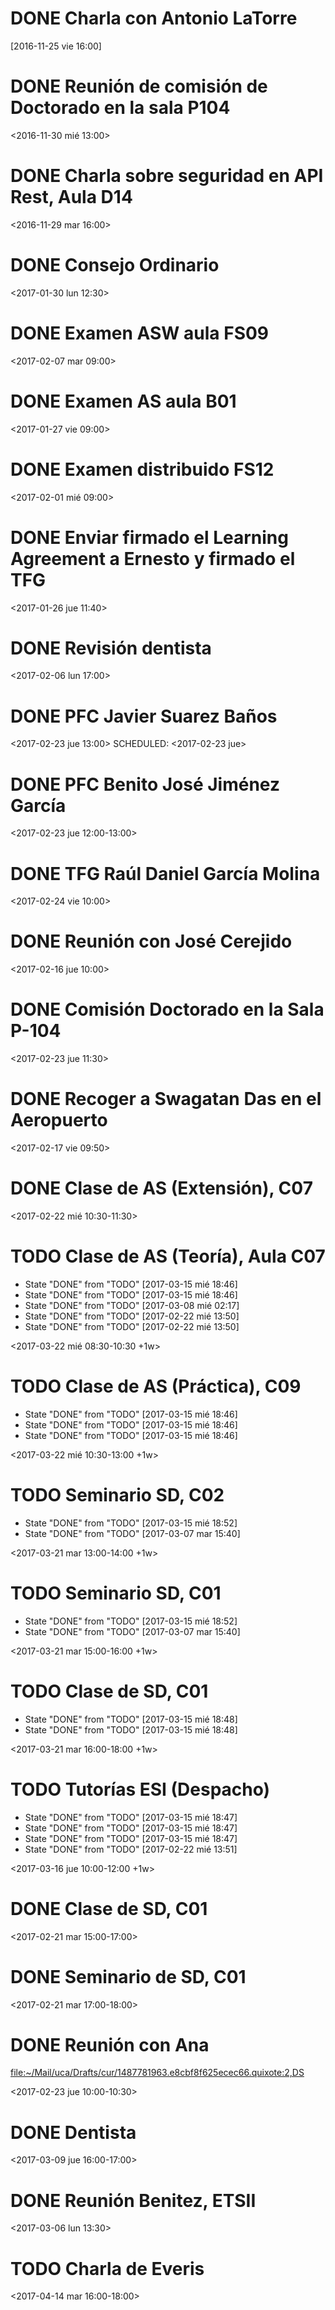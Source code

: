 
* DONE Charla con Antonio LaTorre
  CLOSED: [2016-12-05 lun 15:37] DEADLINE: <2016-11-26 sáb 16:00> SCHEDULED: <2016-11-25 vie 16:00>
  :PROPERTIES:
  :ID:       781bc5b9-e0d3-44ab-8dc0-8c9c42349439
  :END:

[2016-11-25 vie 16:00]


* DONE Reunión de comisión de Doctorado en la sala P104
  CLOSED: [2016-12-05 lun 15:37] SCHEDULED: <2016-11-30 mié 13:00>
  :PROPERTIES:
  :ID:       9945cc93-9adc-465d-93af-92e136cf643f
  :END:

<2016-11-30 mié 13:00>

* DONE Charla sobre seguridad en API Rest, Aula D14
  CLOSED: [2016-12-05 lun 15:37] SCHEDULED: <2016-11-29 mar 16:00>
  :PROPERTIES:
  :ID:       728bf3f9-e301-4b0d-8100-d68bc07e5426
  :END:

<2016-11-29 mar 16:00>
* DONE Consejo Ordinario 
  CLOSED: [2017-02-22 mié 13:50] SCHEDULED: <2017-01-30 lun 12:30>
  :PROPERTIES:
  :ID:       dc7ed4b3-1636-4bad-9511-9802b0fe20df
  :END:
  
<2017-01-30 lun 12:30>

* DONE Examen ASW aula FS09
  CLOSED: [2017-02-16 jue 11:47] DEADLINE: <2017-02-07 mar> SCHEDULED: <2017-02-07 mar 09:00-13:00>
  :PROPERTIES:
  :ID:       2865f8ce-ce65-42e5-9cf8-74a3714cfd42
  :END:

<2017-02-07 mar 09:00>

* DONE Examen AS aula B01
  CLOSED: [2017-02-01 mié 08:46] DEADLINE: <2017-01-27 vie 09:00> SCHEDULED: <2017-01-27 vie 09:00>
  :PROPERTIES:
  :ID:       54427214-5692-48f0-b588-e151ff2ceb6a
  :END:

<2017-01-27 vie 09:00>

* DONE Examen distribuido FS12
  CLOSED: [2017-02-22 mié 13:50] DEADLINE: <2017-02-01 mié 09:00> SCHEDULED: <2017-02-01 mié 09:00>
  :PROPERTIES:
  :ID:       e1f5d179-155d-435e-b131-3ce8473bf55a
  :END:

<2017-02-01 mié 09:00>
* DONE Enviar firmado el Learning Agreement a Ernesto y firmado el TFG
  CLOSED: [2017-02-16 jue 11:47] SCHEDULED: <2017-01-26 jue 11:40>
  :PROPERTIES:
  :ID:       1def5b9f-9a85-4057-9651-84a83ab46d29
  :END:

<2017-01-26 jue 11:40> 
* DONE Revisión dentista
  CLOSED: [2017-02-16 jue 11:47] SCHEDULED: <2017-02-06 lun 17:00>
  :PROPERTIES:
  :ID:       54131cc6-09e6-486f-9c9c-4dfa39404902
  :END:
  
<2017-02-06 lun 17:00>
* DONE PFC Javier Suarez Baños
  CLOSED: [2017-03-15 mié 18:46] SCHEDULED: <2017-02-23 jue 13:00>
  :PROPERTIES:
  :ID:       98f1ac74-8fe9-446a-b549-4e6d8adc4e08
  :END:

<2017-02-23 jue 13:00>
  SCHEDULED: <2017-02-23 jue>
* DONE PFC Benito José Jiménez García
  CLOSED: [2017-03-15 mié 18:47] SCHEDULED: <2017-02-23 jue 12:00-13:00>
  :PROPERTIES:
  :ID:       55044324-adea-4d77-b9e8-559f605a5ae0
  :END:
 
<2017-02-23 jue 12:00-13:00>
* DONE TFG Raúl Daniel García Molina
  CLOSED: [2017-03-15 mié 18:47] SCHEDULED: <2017-02-24 vie 10:00-11:00>
  :PROPERTIES:
  :ID:       c521a87b-bae3-42ae-9017-e1f2bd37ca3a
  :END:
  

<2017-02-24 vie 10:00>
* DONE Reunión con José Cerejido
  CLOSED: [2017-02-16 jue 11:48] SCHEDULED: <2017-02-16 jue 10:00>
  :PROPERTIES:
  :ID:       aa6f9aeb-78b6-40d2-af18-884facbfbb97
  :END:
  
<2017-02-16 jue 10:00>
* DONE Comisión Doctorado en la Sala P-104
  CLOSED: [2017-03-15 mié 18:48] SCHEDULED: <2017-02-23 jue 11:30>
  :PROPERTIES:
  :ID:       8c10df6c-b8c3-409e-9124-ed36fd6cdf60
  :END:
<2017-02-23 jue 11:30>
* DONE Recoger a Swagatan Das en el Aeropuerto
  CLOSED: [2017-02-22 mié 13:51] SCHEDULED: <2017-02-17 vie 09:50>
  :PROPERTIES:
  :ID:       d4c76752-4313-4d67-aadf-ab3d97538f03
  :END:
  
<2017-02-17 vie 09:50>
* DONE Clase de AS (Extensión), C07
  CLOSED: [2017-03-15 mié 18:46] SCHEDULED: <2017-02-22 mié 10:30-11:30>
  :PROPERTIES:
  :ID:       52a74b0c-ab89-4b1c-bde5-49c704ceba56
  :END:
  
<2017-02-22 mié 10:30-11:30>
* TODO Clase de AS (Teoría), Aula C07
  SCHEDULED: <2017-03-22 mié 08:30-10:30 +1w>
  :PROPERTIES:
  :ID:       ace04123-0a65-4dbb-ad16-cc9b761d2365
  :LAST_REPEAT: [2017-03-15 mié 18:46]
  :END:
 
  - State "DONE"       from "TODO"       [2017-03-15 mié 18:46]
  - State "DONE"       from "TODO"       [2017-03-15 mié 18:46]
  - State "DONE"       from "TODO"       [2017-03-08 mié 02:17]
  - State "DONE"       from "TODO"       [2017-02-22 mié 13:50]
  - State "DONE"       from "TODO"       [2017-02-22 mié 13:50]
<2017-03-22 mié 08:30-10:30 +1w>
* TODO Clase de AS (Práctica), C09
  SCHEDULED: <2017-03-22 mié 10:30-13:00 +1w>
  :PROPERTIES:
  :ID:       613be7cb-3f92-429c-b113-767670faab70
  :LAST_REPEAT: [2017-03-15 mié 18:46]
  :END:
 
  - State "DONE"       from "TODO"       [2017-03-15 mié 18:46]
  - State "DONE"       from "TODO"       [2017-03-15 mié 18:46]
  - State "DONE"       from "TODO"       [2017-03-15 mié 18:46]
<2017-03-22 mié 10:30-13:00 +1w>

* TODO Seminario SD, C02
  SCHEDULED: <2017-03-21 mar 13:00-14:00 +1w>
  :PROPERTIES:
  :ID:       0dda0967-bd61-4379-b2e1-704d51d1cb92
  :LAST_REPEAT: [2017-03-15 mié 18:52]
  :END:
  - State "DONE"       from "TODO"       [2017-03-15 mié 18:52]
  - State "DONE"       from "TODO"       [2017-03-07 mar 15:40]
<2017-03-21 mar 13:00-14:00 +1w>

* TODO Seminario SD, C01
  SCHEDULED: <2017-03-21 mar 15:00-16:00 +1w>
  :PROPERTIES:
  :ID:       9b7b5945-f7d3-4cc7-a7d1-7c2599b03a2c
  :LAST_REPEAT: [2017-03-15 mié 18:52]
  :END:
  - State "DONE"       from "TODO"       [2017-03-15 mié 18:52]
  - State "DONE"       from "TODO"       [2017-03-07 mar 15:40]
<2017-03-21 mar 15:00-16:00 +1w>

* TODO Clase de SD, C01
  SCHEDULED: <2017-03-21 mar 16:00-18:00 +1w>
  :PROPERTIES:
  :ID:       7db7d6bf-73b6-4609-ac7f-1554134d56cb
  :LAST_REPEAT: [2017-03-15 mié 18:48]
  :END:

  - State "DONE"       from "TODO"       [2017-03-15 mié 18:48]
  - State "DONE"       from "TODO"       [2017-03-15 mié 18:48]
<2017-03-21 mar 16:00-18:00 +1w>

* TODO Tutorías ESI (Despacho)
  SCHEDULED: <2017-03-16 jue 10:00-12:00 +1w>
  :PROPERTIES:
  :ID:       7b8afb40-7137-4178-936c-ce2ed60cba22
  :LAST_REPEAT: [2017-03-15 mié 18:47]
  :END:

  - State "DONE"       from "TODO"       [2017-03-15 mié 18:47]
  - State "DONE"       from "TODO"       [2017-03-15 mié 18:47]
  - State "DONE"       from "TODO"       [2017-03-15 mié 18:47]
  - State "DONE"       from "TODO"       [2017-02-22 mié 13:51]
<2017-03-16 jue 10:00-12:00 +1w>

* DONE Clase de SD, C01
  CLOSED: [2017-02-22 mié 13:51] SCHEDULED: <2017-02-21 mar 15:00-17:00>
  :PROPERTIES:
  :ID:       47291ab8-dfee-4574-b2f9-f27dadd006da
  :END:

<2017-02-21 mar 15:00-17:00> 

* DONE Seminario de SD, C01
  CLOSED: [2017-02-22 mié 13:51] SCHEDULED: <2017-02-21 mar 17:00-18:00>
  :PROPERTIES:
  :ID:       2f22c0fa-c4ae-46ef-9f8c-cf7f7fdf9fdb
  :END:

<2017-02-21 mar 17:00-18:00> 
* DONE Reunión con Ana
  CLOSED: [2017-03-15 mié 18:46] SCHEDULED: <2017-02-23 jue 10:00-10:30>
  :PROPERTIES:
  :ID:       25264a81-ba6c-4eb4-9677-65d04f27c089
  :END:
  [[file:~/Mail/uca/Drafts/cur/1487781963.e8cbf8f625ecec66.quixote:2,DS][file:~/Mail/uca/Drafts/cur/1487781963.e8cbf8f625ecec66.quixote:2,DS]]

<2017-02-23 jue 10:00-10:30>
* DONE Dentista
  CLOSED: [2017-03-15 mié 18:48] SCHEDULED: <2017-03-09 jue 16:00-17:00>
  :PROPERTIES:
  :ID:       e6fe4882-c10a-48be-ae88-84d7bc397870
  :END:

<2017-03-09 jue 16:00-17:00>

* DONE Reunión Benitez, ETSII
  CLOSED: [2017-03-15 mié 18:47] SCHEDULED: <2017-03-06 lun 13:30>
  :PROPERTIES:
  :ID:       19dae2c7-4575-4f42-b9e4-cf655a09db88
  :END:
  
<2017-03-06 lun 13:30>
* TODO Charla de Everis
  SCHEDULED: <2017-04-14 mar 16:00-18:00>
  :PROPERTIES:
  :ID:       2ce6db5a-3cc7-4b22-9f6e-03f03af948bc
  :END:

<2017-04-14 mar 16:00-18:00>

